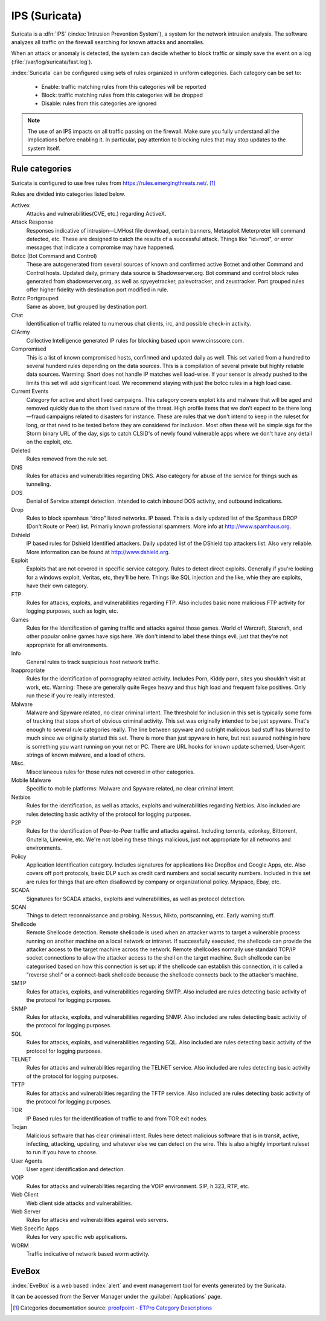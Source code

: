 .. _suricata-section:

==============
IPS (Suricata)
==============

Suricata is a :dfn:`IPS` (:index:`Intrusion Prevention System`), a system for the network intrusion analysis. 
The software analyzes all traffic on the firewall searching for known attacks and anomalies. 

When an attack or anomaly is detected, the system can decide whether to block traffic 
or simply save the event on a log (:file:`/var/log/suricata/fast.log`). 

:index:`Suricata` can be configured using sets of rules organized in uniform categories.
Each category can be set to:

   - Enable: traffic matching rules from this categories will be reported
   - Block: traffic matching rules from this categories will be dropped
   - Disable: rules from this categories are ignored

.. note:: The use of an IPS impacts on all traffic passing on the firewall. Make sure you fully understand 
   all the implications before enabling it. In particular, pay attention to blocking rules that may stop
   updates to the system itself.

Rule categories
===============

Suricata is configured to use free rules from https://rules.emergingthreats.net/. [#]_

Rules are divided into categories listed below.

Activex
  Attacks and vulnerabilities(CVE, etc.) regarding ActiveX.

Attack Response
  Responses indicative of intrusion—LMHost file download, certain
  banners, Metasploit Meterpreter kill command detected, etc. These are designed to catch
  the results of a successful attack. Things like "id=root", or error messages that indicate a
  compromise may have happened.

Botcc (Bot Command and Control)
  These are autogenerated from several sources of
  known and confirmed active Botnet and other Command and Control hosts. Updated daily,
  primary data source is Shadowserver.org. Bot command and control block rules generated
  from shadowserver.org, as well as spyeyetracker, palevotracker, and zeustracker. Port
  grouped rules offer higher fidelity with destination port modified in rule.

Botcc Portgrouped
  Same as above, but grouped by destination port.

Chat
  Identification of traffic related to numerous chat clients, irc, and possible check-in
  activity.

CIArmy
  Collective Intelligence generated IP rules for blocking based upon
  www.cinsscore.com.

Compromised
  This is a list of known compromised hosts, confirmed and updated daily
  as well. This set varied from a hundred to several hunderd rules depending on the data
  sources. This is a compilation of several private but highly reliable data sources. Warming:
  Snort does not handle IP matches well load-wise. If your sensor is already pushed to the
  limits this set will add significant load. We recommend staying with just the botcc rules in a
  high load case.

Current Events
  Category for active and short lived campaigns. This category covers
  exploit kits and malware that will be aged and removed quickly due to the short lived
  nature of the threat. High profile items that we don’t expect to be there long—fraud
  campaigns related to disasters for instance. These are rules that we don't intend to keep in
  the ruleset for long, or that need to be tested before they are considered for inclusion. Most
  often these will be simple sigs for the Storm binary URL of the day, sigs to catch CLSID's of
  newly found vulnerable apps where we don't have any detail on the exploit, etc.

Deleted
  Rules removed from the rule set.

DNS
  Rules for attacks and vulnerabilities regarding DNS. Also category for abuse of the
  service for things such as tunneling.

DOS
  Denial of Service attempt detection. Intended to catch inbound DOS activity, and
  outbound indications.

Drop
  Rules to block spamhaus “drop” listed networks. IP based. This is a daily updated
  list of the Spamhaus DROP (Don't Route or Peer) list. Primarily known professional
  spammers. More info at http://www.spamhaus.org.

Dshield
  IP based rules for Dshield Identified attackers. Daily updated list of the DShield
  top attackers list. Also very reliable. More information can be found at
  http://www.dshield.org.

Exploit
  Exploits that are not covered in specific service category. Rules to detect direct
  exploits. Generally if you're looking for a windows exploit, Veritas, etc, they'll be here.
  Things like SQL injection and the like, whie they are exploits, have their own category.

FTP
  Rules for attacks, exploits, and vulnerabilities regarding FTP. Also includes basic
  none malicious FTP activity for logging purposes, such as login, etc.

Games
  Rules for the Identification of gaming traffic and attacks against those games.
  World of Warcraft, Starcraft, and other popular online games have sigs here. We don't
  intend to label these things evil, just that they're not appropriate for all environments.

Info
  General rules to track suspicious host network traffic.

Inappropriate
  Rules for the identification of pornography related activity. Includes
  Porn, Kiddy porn, sites you shouldn't visit at work, etc. Warning: These are generally quite
  Regex heavy and thus high load and frequent false positives. Only run these if you're really
  interested.

Malware
  Malware and Spyware related, no clear criminal intent. The threshold for
  inclusion in this set is typically some form of tracking that stops short of obvious criminal
  activity. This set was originally intended to be just spyware. That's enough to several rule 
  categories really. The line between spyware and outright malicious bad stuff has blurred to
  much since we originally started this set. There is more than just spyware in here, but rest
  assured nothing in here is something you want running on your net or PC. There are URL
  hooks for known update schemed, User-Agent strings of known malware, and a load of
  others.

Misc.
  Miscellaneous rules for those rules not covered in other categories.

Mobile Malware
  Specific to mobile platforms: Malware and Spyware related, no clear
  criminal intent.

Netbios
  Rules for the identification, as well as attacks, exploits and vulnerabilities
  regarding Netbios. Also included are rules detecting basic activity of the protocol for
  logging purposes.

P2P
  Rules for the identification of Peer-to-Peer traffic and attacks against. Including
  torrents, edonkey, Bittorrent, Gnutella, Limewire, etc. We're not labeling these things
  malicious, just not appropriate for all networks and environments.

Policy
  Application Identification category. Includes signatures for applications like
  DropBox and Google Apps, etc. Also covers off port protocols, basic DLP such as credit card
  numbers and social security numbers. Included in this set are rules for things that are
  often disallowed by company or organizational policy. Myspace, Ebay, etc.

SCADA
  Signatures for SCADA attacks, exploits and vulnerabilities, as well as protocol
  detection.

SCAN
  Things to detect reconnaissance and probing. Nessus, Nikto, portscanning, etc. Early
  warning stuff.

Shellcode
  Remote Shellcode detection. Remote shellcode is used when an attacker wants
  to target a vulnerable process running on another machine on a local network or intranet.
  If successfully executed, the shellcode can provide the attacker access to the target machine
  across the network. Remote shellcodes normally use standard TCP/IP socket connections 
  to allow the attacker access to the shell on the target machine. Such shellcode can be
  categorised based on how this connection is set up: if the shellcode can establish this
  connection, it is called a "reverse shell" or a connect-back shellcode because the shellcode
  connects back to the attacker's machine.

SMTP
  Rules for attacks, exploits, and vulnerabilities regarding SMTP. Also included are
  rules detecting basic activity of the protocol for logging purposes.

SNMP
  Rules for attacks, exploits, and vulnerabilities regarding SNMP. Also included are
  rules detecting basic activity of the protocol for logging purposes.

SQL
  Rules for attacks, exploits, and vulnerabilities regarding SQL. Also included are rules
  detecting basic activity of the protocol for logging purposes.

TELNET
  Rules for attacks and vulnerabilities regarding the TELNET service. Also
  included are rules detecting basic activity of the protocol for logging purposes.

TFTP
  Rules for attacks and vulnerabilities regarding the TFTP service. Also included are
  rules detecting basic activity of the protocol for logging purposes.


TOR
  IP Based rules for the identification of traffic to and from TOR exit nodes.

Trojan
  Malicious software that has clear criminal intent. Rules here detect malicious
  software that is in transit, active, infecting, attacking, updating, and whatever else we can
  detect on the wire. This is also a highly important ruleset to run if you have to choose.

User Agents
  User agent identification and detection.

VOIP
  Rules for attacks and vulnerabilities regarding the VOIP environment. SIP, h.323,
  RTP, etc.

Web Client
  Web client side attacks and vulnerabilities.

Web Server
  Rules for attacks and vulnerabilities against web servers.

Web Specific Apps
  Rules for very specific web applications.

WORM
  Traffic indicative of network based worm activity.



EveBox
======

:index:`EveBox` is a web based :index:`alert` and event management tool for events generated by the Suricata.

It can be accessed from the Server Manager under the :guilabel:`Applications` page.


.. [#]
   Categories documentation source:
   `proofpoint <https://www.proofpoint.com>`_ - `ETPro Category Descriptions <http://tools.emergingthreats.net/docs/ETPro%20Rule%20Categories.pdf>`_
